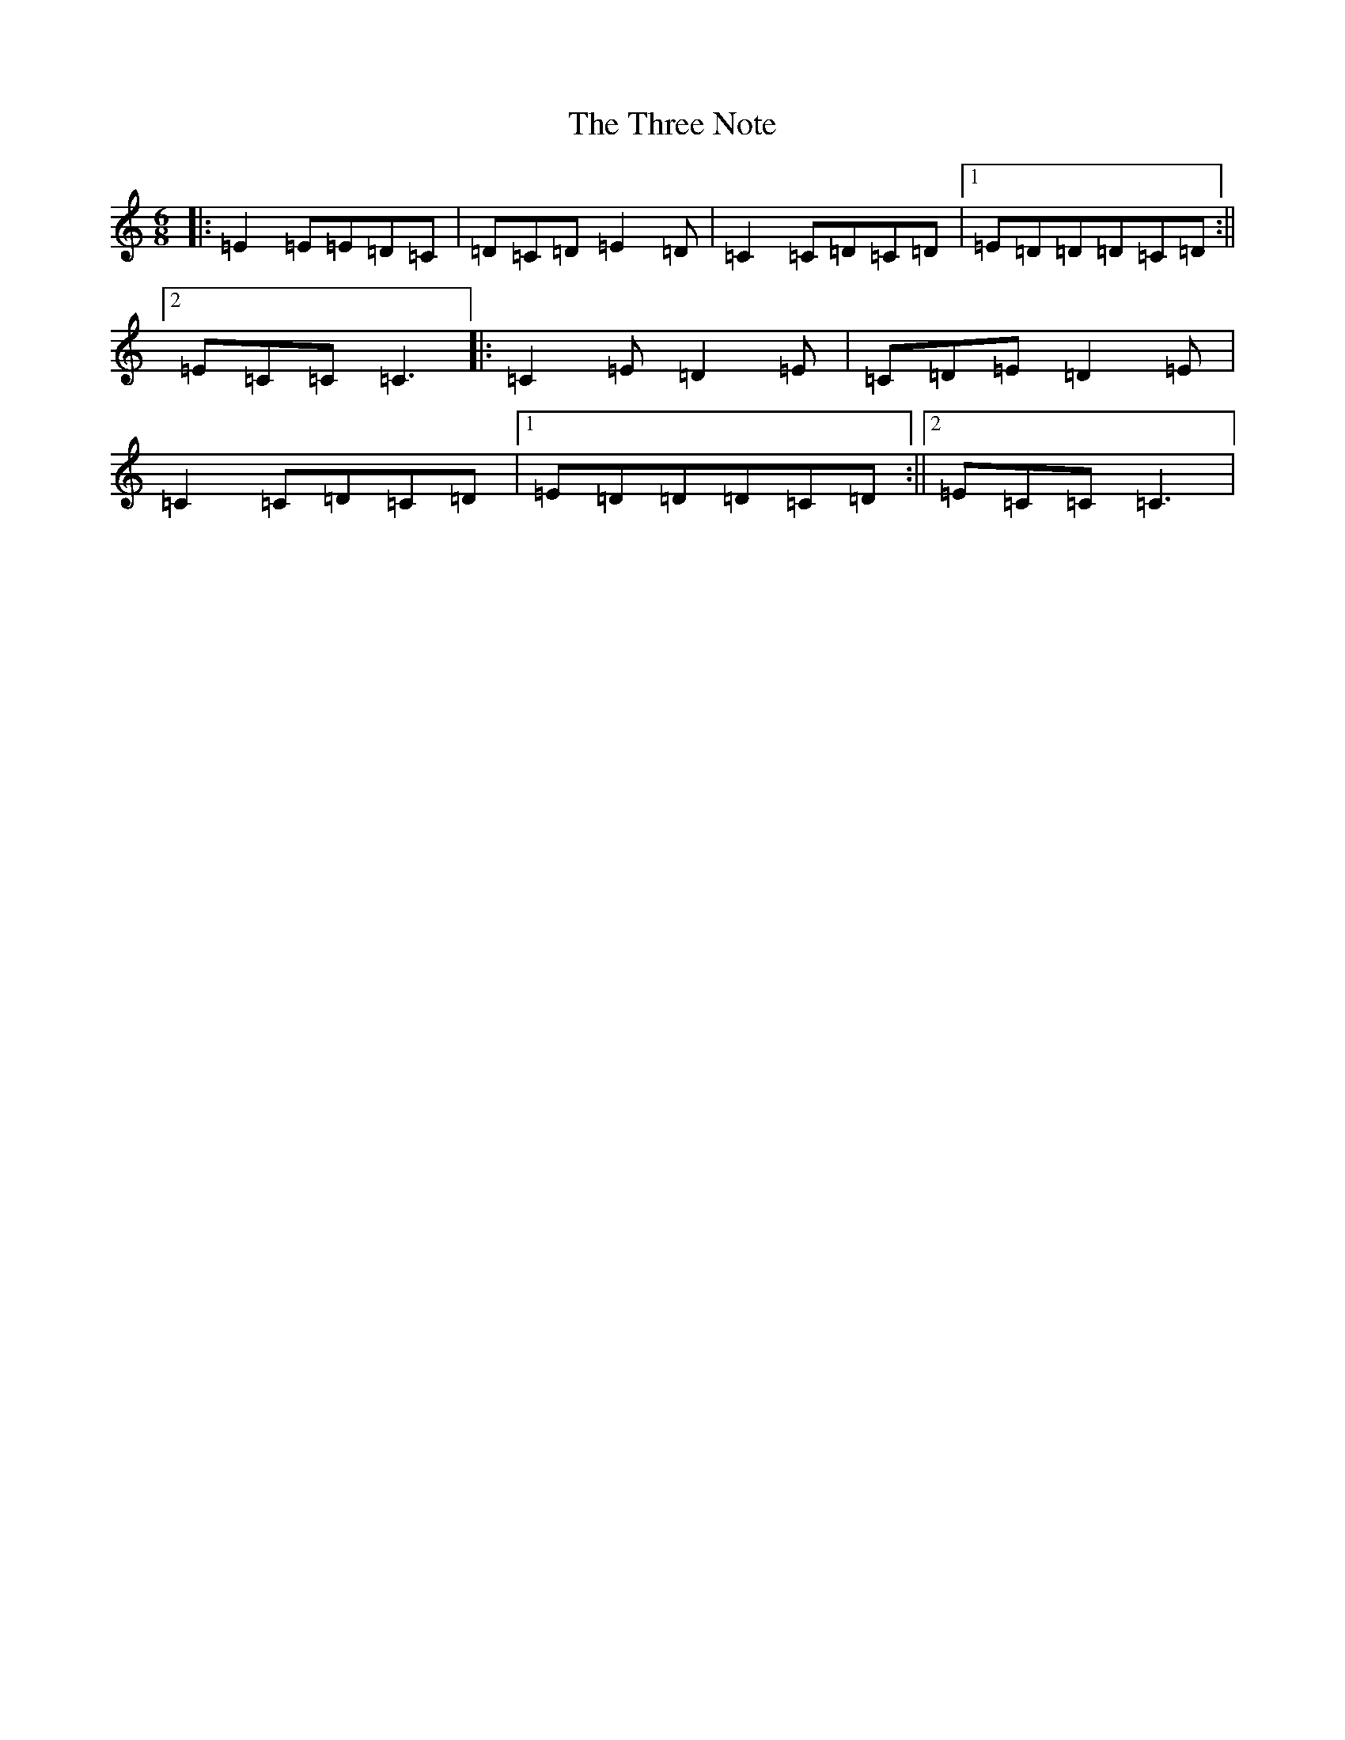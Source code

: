 X: 21027
T: Three Note, The
S: https://thesession.org/tunes/3601#setting3601
R: jig
M:6/8
L:1/8
K: C Major
|:=E2=E=E=D=C|=D=C=D=E2=D|=C2=C=D=C=D|1=E=D=D=D=C=D:||2=E=C=C=C3|:=C2=E=D2=E|=C=D=E=D2=E|=C2=C=D=C=D|1=E=D=D=D=C=D:||2=E=C=C=C3|